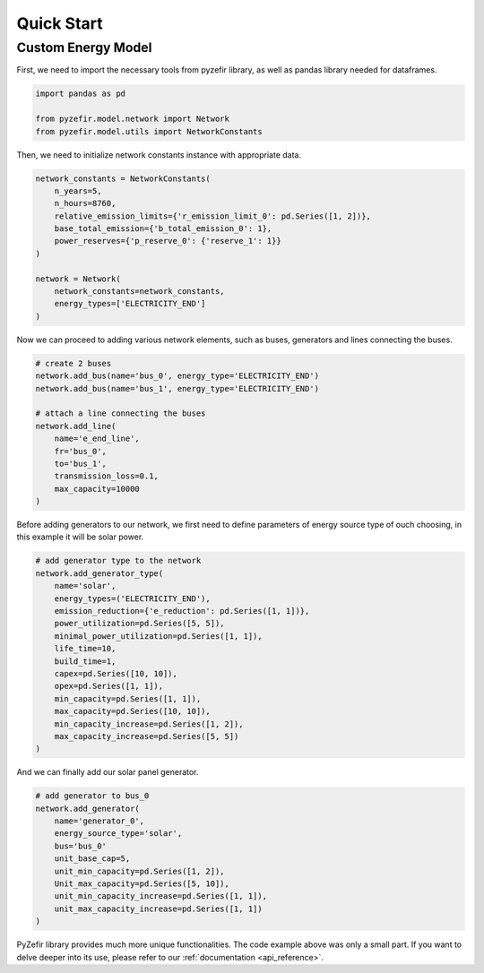 Quick Start
============

Custom Energy Model
--------------------

First, we need to import the necessary tools from pyzefir library, as well as
pandas library needed for dataframes.

.. code-block:: python

    import pandas as pd

    from pyzefir.model.network import Network
    from pyzefir.model.utils import NetworkConstants

Then, we need to initialize network constants instance with appropriate data.

.. code-block:: python

    network_constants = NetworkConstants(
        n_years=5,
        n_hours=8760,
        relative_emission_limits={'r_emission_limit_0': pd.Series([1, 2])},
        base_total_emission={'b_total_emission_0': 1},
        power_reserves={'p_reserve_0': {'reserve_1': 1}}
    )

    network = Network(
        network_constants=network_constants,
        energy_types=['ELECTRICITY_END']
    )

Now we can proceed to adding various network elements, such as buses, generators
and lines connecting the buses.

.. code-block:: python

    # create 2 buses
    network.add_bus(name='bus_0', energy_type='ELECTRICITY_END')
    network.add_bus(name='bus_1', energy_type='ELECTRICITY_END')

    # attach a line connecting the buses
    network.add_line(
        name='e_end_line',
        fr='bus_0',
        to='bus_1',
        transmission_loss=0.1,
        max_capacity=10000
    )

Before adding generators to our network, we first need to define parameters of
energy source type of ouch choosing, in this example it will be solar power.

.. code-block:: python

    # add generator type to the network
    network.add_generator_type(
        name='solar',
        energy_types=('ELECTRICITY_END'),
        emission_reduction={'e_reduction': pd.Series([1, 1])},
        power_utilization=pd.Series([5, 5]),
        minimal_power_utilization=pd.Series([1, 1]),
        life_time=10,
        build_time=1,
        capex=pd.Series([10, 10]),
        opex=pd.Series([1, 1]),
        min_capacity=pd.Series([1, 1]),
        max_capacity=pd.Series([10, 10]),
        min_capacity_increase=pd.Series([1, 2]),
        max_capacity_increase=pd.Series([5, 5])
    )

And we can finally add our solar panel generator.

.. code-block:: python

    # add generator to bus_0
    network.add_generator(
        name='generator_0',
        energy_source_type='solar',
        bus='bus_0'
        unit_base_cap=5,
        unit_min_capacity=pd.Series([1, 2]),
        Unit_max_capacity=pd.Series([5, 10]),
        unit_min_capacity_increase=pd.Series([1, 1]),
        unit_max_capacity_increase=pd.Series([1, 1])
    )

PyZefir library provides much more unique functionalities. The code example
above was only a small part. If you want to delve deeper into its use, please refer
to our :ref:`documentation <api_reference>`.

